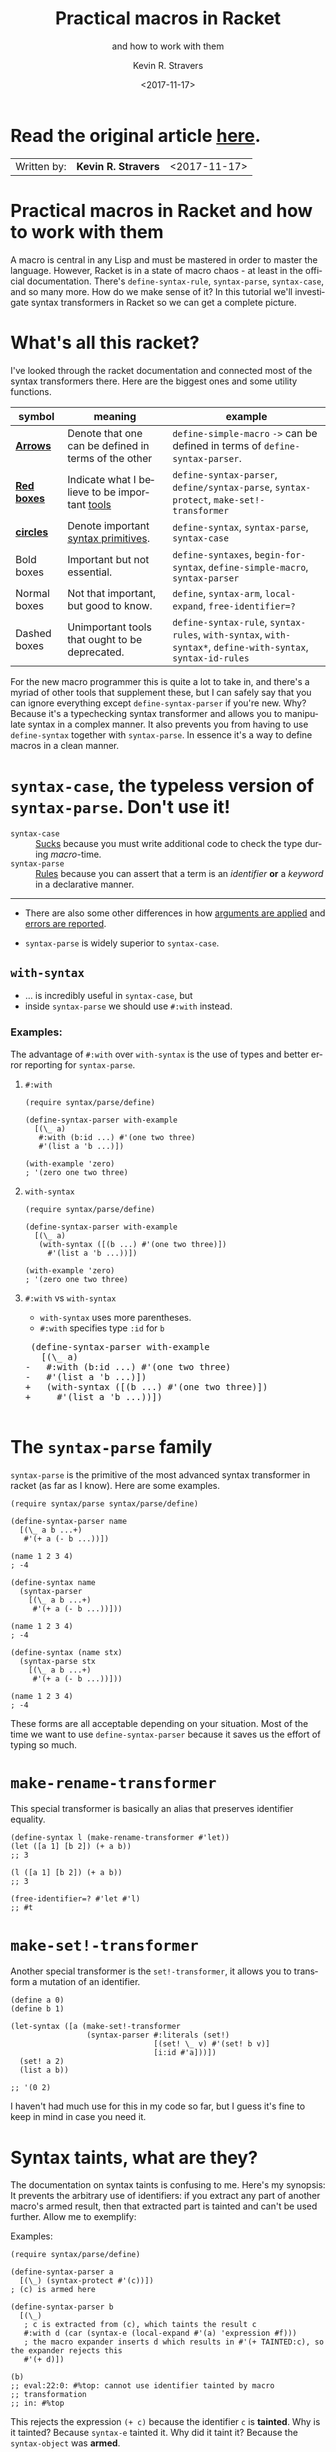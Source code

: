 #+HTML_HEAD: <link rel="stylesheet" type="text/css" href="org-main.css"/>
#+HTML_HEAD: <link rel="stylesheet" type="text/css" href="magit.css"/>
#+TITLE:     Practical macros in Racket 
#+SUBTITLE:  and how to work with them
#+AUTHOR:    Kevin R. Stravers
#+EMAIL:     mullikine@gmail.com
#+DATE:      <2017-11-17>
#+LANGUAGE:  en

* Read the original article [[https://kevin.stravers.net/2017/11/practical-macros-in-racket-and-how-to-work-with-them.html][_here_]].

| Written by: | *Kevin R. Stravers* | <2017-11-17>   |

* Practical macros in Racket and how to work with them

A macro is central in any Lisp and must be mastered in order to master
the language. However, Racket is in a state of macro chaos - at least in
the official documentation. There's ~define-syntax-rule~, ~syntax-parse~,
~syntax-case~, and so many more. How do we make sense of it? In this
tutorial we'll investigate syntax transformers in Racket so we can get a
complete picture.

* What's all this racket?

I've looked through the racket documentation and connected most of the
syntax transformers there. Here are the biggest ones and some utility
functions.

#+NAME:relationships of the various syntax transformers
[[file:macro-graph.png]]

| symbol        | meaning                                              | example                                                                                  |
|---------------+------------------------------------------------------+------------------------------------------------------------------------------------------|
| _*Arrows*_    | Denote that one can be defined in terms of the other | ~define-simple-macro~ ~->~ can be defined in terms of ~define-syntax-parser~.            |
| _*Red boxes*_ | Indicate what I believe to be important _tools_      | ~define-syntax-parser~, ~define/syntax-parse~, ~syntax-protect~, ~make-set!-transformer~ |
| _*circles*_   | Denote important _syntax primitives_.                | ~define-syntax~, ~syntax-parse~, ~syntax-case~                                           |
| Bold boxes    | Important but not essential.                         | ~define-syntaxes~, ~begin-for-syntax~, ~define-simple-macro~, ~syntax-parser~            |
| Normal boxes  | Not that important, but good to know.                | ~define~, ~syntax-arm~, ~local-expand~, ~free-identifier=?~                        |
|---------------+------------------------------------------------------+------------------------------------------------------------------------------------------|
| Dashed boxes  | Unimportant tools that ought to be deprecated.       | ~define-syntax-rule~, ~syntax-rules~, ~with-syntax~, ~with-syntax*~, ~define-with-syntax~, ~syntax-id-rules~ |

For the new macro programmer this is quite a lot to take in, and there's
a myriad of other tools that supplement these, but I can safely say that
you can ignore everything except ~define-syntax-parser~ if you're new.
Why? Because it's a typechecking syntax transformer and allows you to
manipulate syntax in a complex manner. It also prevents you from having
to use ~define-syntax~ together with ~syntax-parse~. In essence it's a way
to define macros in a clean manner.

* ~syntax-case~, the *typeless* version of ~syntax-parse~. Don't use it!

+ ~syntax-case~ :: _Sucks_ because you must write additional code to check the type during /macro/-time.
+ ~syntax-parse~ :: _Rules_ because you can assert that a term is an /identifier/ *or* a /keyword/ in a declarative manner.

-----

- There are also some other differences in how _arguments are applied_ and _errors are reported_.

- ~syntax-parse~ is widely superior to ~syntax-case~.

** ~with-syntax~

- ... is incredibly useful in ~syntax-case~, but
- inside ~syntax-parse~ we should use ~#:with~ instead.

*** Examples:
The advantage of ~#:with~ over ~with-syntax~ is the use of types and better
error reporting for ~syntax-parse~.

**** ~#:with~
#+NAME:with
#+BEGIN_SRC racket
  (require syntax/parse/define)

  (define-syntax-parser with-example
    [(\_ a)
     #:with (b:id ...) #'(one two three)
     #'(list a 'b ...)])

  (with-example 'zero)
  ; '(zero one two three)
#+END_SRC

**** ~with-syntax~
#+NAME:with-syntax
#+BEGIN_SRC racket
  (require syntax/parse/define)

  (define-syntax-parser with-example
    [(\_ a)
     (with-syntax ([(b ...) #'(one two three)])
       #'(list a 'b ...))])

  (with-example 'zero)
  ; '(zero one two three)
#+END_SRC

**** ~#:with~ vs ~with-syntax~
- ~with-syntax~ uses more parentheses.
- ~#:with~ specifies type ~:id~ for ~b~

#+BEGIN_EXPORT html
<div class="org-src-container">
    <pre class="src">
 (define-syntax-parser with-example
   [(\_ a)
</span><span class="magit-diff-removed">-   </span><span class="magit-diff-removed"><span class="diff-refine-removed">#:</span></span><span class="magit-diff-removed">with (b</span><span class="magit-diff-removed"><span class="diff-refine-removed">:id</span></span><span class="magit-diff-removed"> ...) #'(one two three)
-   #'(list a 'b ...)])
</span><span class="magit-diff-added">+   </span><span class="magit-diff-added"><span class="diff-refine-added">(</span></span><span class="magit-diff-added">with</span><span class="magit-diff-added"><span class="diff-refine-added">-syntax</span></span><span class="magit-diff-added"> (</span><span class="magit-diff-added"><span class="diff-refine-added">[(</span></span><span class="magit-diff-added">b ...) #'(one two three)</span><span class="magit-diff-added"><span class="diff-refine-added">])</span></span><span class="magit-diff-added">
+     #'(list a 'b ...</span><span class="magit-diff-added"><span class="diff-refine-added">)</span></span><span class="magit-diff-added">)])
</span>
</pre>
</div>
#+END_EXPORT

* The ~syntax-parse~ family

~syntax-parse~ is the primitive of the most advanced syntax transformer in
racket (as far as I know). Here are some examples.

#+BEGIN_SRC racket
  (require syntax/parse syntax/parse/define)

  (define-syntax-parser name
    [(\_ a b ...+)
     #'(+ a (- b ...))])

  (name 1 2 3 4)
  ; -4
#+END_SRC

#+BEGIN_SRC racket
  (define-syntax name
    (syntax-parser
      [(\_ a b ...+)
       #'(+ a (- b ...))]))

  (name 1 2 3 4)
  ; -4
#+END_SRC

#+BEGIN_SRC racket
  (define-syntax (name stx)
    (syntax-parse stx
      [(\_ a b ...+)
       #'(+ a (- b ...))]))

  (name 1 2 3 4)
  ; -4
#+END_SRC

These forms are all acceptable depending on your situation. Most of the
time we want to use ~define-syntax-parser~ because it saves us the effort
of typing so much.

* ~make-rename-transformer~

This special transformer is basically an alias that preserves identifier
equality.

#+BEGIN_SRC racket
  (define-syntax l (make-rename-transformer #'let))
  (let ([a 1] [b 2]) (+ a b))
  ;; 3

  (l ([a 1] [b 2]) (+ a b))
  ;; 3

  (free-identifier=? #'let #'l)
  ;; #t
#+END_SRC

* ~make-set!-transformer~

Another special transformer is the ~set!-transformer~, it allows you to
transform a mutation of an identifier.

#+BEGIN_SRC racket
  (define a 0)
  (define b 1)

  (let-syntax ([a (make-set!-transformer
                   (syntax-parser #:literals (set!)
                                  [(set! \_ v) #'(set! b v)]
                                  [i:id #'a]))])
    (set! a 2)
    (list a b))

  ;; '(0 2)
#+END_SRC

I haven't had much use for this in my code so far, but I guess it's fine
to keep in mind in case you need it.

* Syntax taints, what are they?

The documentation on syntax taints is confusing to me. Here's my
synopsis: It prevents the arbitrary use of identifiers: if you extract
any part of another macro's armed result, then that extracted part is
tainted and can't be used further. Allow me to exemplify:

Examples:

#+BEGIN_SRC racket
  (require syntax/parse/define)

  (define-syntax-parser a
    [(\_) (syntax-protect #'(c))])
  ; (c) is armed here

  (define-syntax-parser b
    [(\_)
     ; c is extracted from (c), which taints the result c
     #:with d (car (syntax-e (local-expand #'(a) 'expression #f)))
     ; the macro expander inserts d which results in #'(+ TAINTED:c), so the expander rejects this
     #'(+ d)])

  (b)
  ;; eval:22:0: #%top: cannot use identifier tainted by macro
  ;; transformation
  ;; in: #%top
#+END_SRC

This rejects the expression ~(+ c)~ because the identifier ~c~ is *tainted*.
Why is it tainted? Because ~syntax-e~ tainted it. Why did it taint it?
Because the ~syntax-object~ was *armed*.

#+BEGIN_SRC racket
  (require syntax/parse/define)
  (define c 10)

  (define-syntax-parser a
    [(\_) (syntax-protect #'c)])

  (define-syntax-parser b
    [(\_)
     #:with d #'(a)
     #'(displayln d)])

  (b)
  ;; 10
#+END_SRC

This shows that the expander
- accepts
  - /armed/, and
  - /clean/ syntax objects, but
- rejects
  - /tainted/ syntax objects.

* Literals

~syntax-parse~ allows the use of literals:

#+BEGIN_SRC racket
  (require syntax/parse/define)

  (define-syntax-parser my-parser
    #:datum-literals (a-word)
    [(\_ a-word b-word)
     #'(begin
         (displayln 'a-word)
         (displayln 'b-word))])

  (my-parser a-word 10)

  a-word
  ;; 10
#+END_SRC

~#:literals~ is also possible. Then there's a need for an identifier to
exist in the enclosing phase:

#+BEGIN_SRC racket
  (define-syntax-parser my-parser
    #:literals (is-this-bound?)
    [(\_ is-this-bound? b-word)
     #'(begin
         (displayln 'a-word)
         (displayln 'b-word))])

  (my-parser is-this-bound? 10)
  ;; eval:33:0: syntax-parser: literal is unbound in phase 0
  ;; (phase 0 relative to the enclosing module)
  ;;   at: is-this-bound?
  ;;   in: (syntax-parser #:literals (is-this-bound?) ((\_
  ;; is-this-bound? b-word) (syntax (begin (displayln (quote
  ;; a-word)) (displayln (quote b-word))))))
#+END_SRC

We can use literals to discriminate between real and fake identifiers:

#+BEGIN_SRC racket
  (define-syntax-parser is-it-let?
    [(\_ (~literal let)) #'#t]
    [(\_ (~datum let)) #'#f]
    [\_ #'#f])

  (is-it-let? let)
  ;; #t

  (let ([let 0])
    (is-it-let? let))
  ;; #f
#+END_SRC

Note that ~(~literal x)~ as a pattern is the same as specifying ~#:literals
(x)~ as keyword argument and using ~x~ as a pattern. Similarly for
~#:datum-literals (x)~.

* Experimenting with the lowest level

Using ~define-syntax~ we can define simple functions that are essentially
macros that don't pattern match. This style allows you to get to know
the low-level API, and I believe it to be very important to experiment
with to understand what ~syntax-parse~ is actually doing.

Vision is the most important thing, let's look at what's going on!

#+BEGIN_SRC racket
  ; Note: a macro only takes on argument, which contains the entire syntax object
  (define-syntax (name stx)
    (displayln stx))

  (name hello world)
  ;; #<syntax:39:0 (name hello world)>
  ;; name: received value from syntax expander was not syntax
  ;; received: #<void>
#+END_SRC

We need to add a result that is a syntax object:

#+BEGIN_SRC racket
  (define-syntax (name stx)
    (displayln stx)
    #'(void))

  (name hello world)
  ;; #<syntax:41:0 (name hello world)>
#+END_SRC

Now to extract some values. There are primitives used to extract
information from syntax objects.

#+BEGIN_SRC racket
  (define-syntax (name stx)
    (displayln `("stx" ,stx))
    (displayln `("syntax-e" ,(syntax-e stx)))
    (displayln `("syntax->list" ,(syntax->list stx)))
    (displayln `("syntax-source" ,(syntax-source stx)))
    (displayln `("syntax-line" ,(syntax-line stx)))
    (displayln `("syntax-column" ,(syntax-column stx)))
    (displayln `("syntax-position" ,(syntax-position stx)))
    (displayln `("syntax?" ,(syntax? stx)))
    (displayln `("syntax-span" ,(syntax-span stx)))
    (displayln `("syntax-original?" ,(syntax-original? stx)))
    (displayln `("syntax-source-module" ,(syntax-source-module stx)))
    (displayln `("syntax->datum" ,(syntax->datum stx)))
    #'(void))

  (name hello world)
  ;; (stx #<syntax:43:0 (name hello world)>)
  ;; (syntax-e (#<syntax:43:0 name> #<syntax:43:0 hello> #<syntax:43:0 world>))
  ;; (syntax->list (#<syntax:43:0 name> #<syntax:43:0 hello> #<syntax:43:0 world>))
  ;; (syntax-source eval)
  ;; (syntax-line 43)
  ;; (syntax-column 0)
  ;; (syntax-position 43)
  ;; (syntax? #t)
  ;; (syntax-span 1)
  ;; (syntax-original? #f)
  ;; (syntax-source-module #f)
  ;; (syntax->datum (name hello world))
#+END_SRC

These are some of the functions that we can use on syntax objects.
There's another one that allows us to turn datums into syntax called
~datum->syntax~. Let's see if we can construct a simple macro based on
this and ~syntax-e~:

We're gonna make ~(infix 1 + 2)~ return ~(+ 1 2)~.

#+BEGIN_SRC racket
  (define-syntax (infix stx)
    (let ([elems (syntax-e stx)])
      (when (not (= (length elems) 4))
        (raise-syntax-error "there should be 3 elements"))
      (datum->syntax stx `(,(caddr elems) ,(cadr elems) ,(cadddr elems)))))

  (infix 1 + 2)
  ; 3
#+END_SRC

Notice how there are 4 elements in the list, because infix is inside it
too. We also need to provide a context for ~datum->syntax~. The
identifiers used in the result will be referenced from that context. In
this case we used stx as the context. If you use ~#f~, then ~+~ won't be
found and we have an error. The macro is essentially equivalent to:

#+BEGIN_SRC racket
  (define-syntax-parser infix
    [(\_ a op b)
     #'(op a b)])

  (infix 1 + 2)
  ;; 3
#+END_SRC

With ~syntax-parse~ the context is dependent on the input. This way we can
safely refer to variables from the caller's scope. This safety is what
we call "macro hygiene", and allows us to compose macros without
breaking them.

* Syntax parameters, what are they for?

+ anaphoric macro :: A macro that can define /macro-local/ variables.

This isn't composable because replacing code with anaphoric macros may
break it, I present you exhibit A, the unhygienic macro:

#+BEGIN_SRC racket
  (define-syntax (aif stx)
    (let ([elems (syntax-e stx)])
      (datum->syntax stx
                     `(let ([it ,(cadr elems)])
                        (if it ,(caddr elems) ,(cadddr elems))))))

  (define it 10)
  (aif (member 2 '(1 2 3))
       (displayln it)
       (void))
  ;; (2 3)
#+END_SRC

The programmer wanted to print 10 but instead something else got
printed. This is a trivial example but quickly balloons with bigger
programs and bigger macros.

Let's instead use ~syntax-parameters~. These can be used hygienically:

#+BEGIN_SRC racket
  (require racket/stxparam)

  (define-syntax-parameter it (syntax-parser))

  (define-syntax-parser aif
    [(\_ condition then otherwise)
     #'(let ([t condition])
         (syntax-parameterize ([it (syntax-parser [\_ #'t])])
           (if t then otherwise)))])

  (aif (member 2 '(1 2 3))
       (displayln it)
       (void))
  ;; (2 3)
#+END_SRC

If we now have a declaration of it, that will override the syntax
parameter.

#+BEGIN_SRC racket
  (let ([it 10])
    (aif (member 2 '(1 2 3))
         (displayln it)
         (void)))
  ;; 10
#+END_SRC

During normal racket evaluation (i.e. from a file) you'll get a
~duplicate-identifier~ error, in this context there's another error, but
the point is that there is an error instead of letting the programmer
scratch his head.

#+BEGIN_SRC racket
  (define it 10)
  (aif (member 2 '(1 2 3))
       (displayln it)
       (void))
  ;; eval:53:0: syntax-parameterize: not bound as a syntax
  ;; parameter
  ;;   at: it
  ;;   in: (syntax-parameterize ((it (syntax-parser (\_ (syntax
  ;; t))))) (if t (displayln it) (void)))
#+END_SRC

* I don't get it, how does ~syntax-parse~ work?

~syntax-parse~ works by *replacing* _all syntax objects after the pattern
match_ with the results from the pattern match:

#+BEGIN_SRC racket
  (syntax-parse #'(this is some syntax)
    [(here is the pattern) #'(pattern is put here)])
  ;; #<syntax:58:0 (syntax is put this)>
#+END_SRC

~put~ is _*not* in the pattern_, so it's just pasted /as-is/.

Another cool thing is that you can run arbitrary code in the body:

#+BEGIN_SRC racket
  (syntax-parse #'(this is some syntax)
    [(here is the pattern)
     (displayln "This is arbitrary code, we could download webpages for use in this macro, whatever you wish")
     #'(pattern is put here)])

  ;; This is arbitrary code, we could download webpages for use in this macro, whatever you wish
  ;; #<syntax:59:0 (syntax is put this)>
#+END_SRC

There are also some special pattern forms:

#+BEGIN_SRC racket
  (syntax-parse #'(this is some syntax)
    [(here ...) #'(here ... put stuff)])
  ;; #<syntax:60:0 (this is some syntax put stuff)>
#+END_SRC

| syntax | description                                                                                                                                                                                                         |
|----------------+---------------------------------------------------------------------------------------------------------------------------------------------------------------------------------------------------------------------|
| ~...~          | a postfix operator that makes ~syntax-parse~ consider whatever is before as a list of that pattern. It will expand this list in the expander when it is encountered. This allows us to create pretty complex macros |
| ~...+~         | means one or more.                                                                                                                                                                                                  |

#+BEGIN_SRC racket
  (syntax-parse #'((this is) (some syntax))
    [((here there) ...+) #'(here ... there ... put stuff)])
  ;; #<syntax:61:0 (this some is syntax put stuff)>
#+END_SRC

They can even be nested

#+BEGIN_SRC racket
  (syntax-parse #'((this is) (some more stuff syntax))
    [((here ... there) ...+) #'(here ... ... there ... put stuff)])
  ;; #<syntax:62:0 (this some more stuff is synt...>
#+END_SRC

Note that the ~...~ operator in the syntax has left-associativity, so:
- ~here ... ...~ /reduces to/ (in this case) ~((this) (some more stuff)) ...  ...~
- which /reduces to/ ~(this) ... (some more stuff) ...~
- which /reduces to/ ~this some more stuff~

* Read the original article [[https://kevin.stravers.net/2017/11/practical-macros-in-racket-and-how-to-work-with-them.html][here]].

* Take-away notes

** parts of syntax

| syntax         | description | family         | use |
|----------------+-------------+----------------+-----|
| ~#with~ |             | ~syntax-parse~ | ✓   |
| ~with-syntax~  |             | ~syntax-case~  | ✗   |

** syntax transformer families

| family         | description                          | use |
|----------------+--------------------------------------+-----|
| ~syntax-parse~ | the most advanced                    | ✓   |
| ~syntax-case~  | the typeless version of syntax-parse | ✗   |

